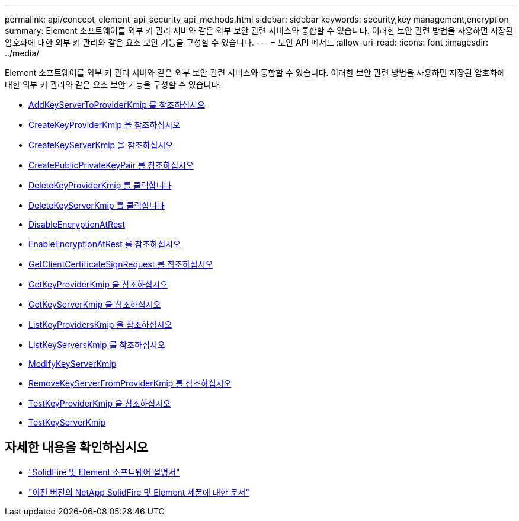 ---
permalink: api/concept_element_api_security_api_methods.html 
sidebar: sidebar 
keywords: security,key management,encryption 
summary: Element 소프트웨어를 외부 키 관리 서버와 같은 외부 보안 관련 서비스와 통합할 수 있습니다. 이러한 보안 관련 방법을 사용하면 저장된 암호화에 대한 외부 키 관리와 같은 요소 보안 기능을 구성할 수 있습니다. 
---
= 보안 API 메서드
:allow-uri-read: 
:icons: font
:imagesdir: ../media/


[role="lead"]
Element 소프트웨어를 외부 키 관리 서버와 같은 외부 보안 관련 서비스와 통합할 수 있습니다. 이러한 보안 관련 방법을 사용하면 저장된 암호화에 대한 외부 키 관리와 같은 요소 보안 기능을 구성할 수 있습니다.

* xref:reference_element_api_addkeyservertoproviderkmip.adoc[AddKeyServerToProviderKmip 를 참조하십시오]
* xref:reference_element_api_createkeyproviderkmip.adoc[CreateKeyProviderKmip 을 참조하십시오]
* xref:reference_element_api_createkeyserverkmip.adoc[CreateKeyServerKmip 을 참조하십시오]
* xref:reference_element_api_createpublicprivatekeypair.adoc[CreatePublicPrivateKeyPair 를 참조하십시오]
* xref:reference_element_api_deletekeyproviderkmip.adoc[DeleteKeyProviderKmip 를 클릭합니다]
* xref:reference_element_api_deletekeyserverkmip.adoc[DeleteKeyServerKmip 를 클릭합니다]
* xref:reference_element_api_disableencryptionatrest.adoc[DisableEncryptionAtRest]
* xref:reference_element_api_enableencryptionatrest.adoc[EnableEncryptionAtRest 를 참조하십시오]
* xref:reference_element_api_getclientcertificatesignrequest.adoc[GetClientCertificateSignRequest 를 참조하십시오]
* xref:reference_element_api_getkeyproviderkmip.adoc[GetKeyProviderKmip 을 참조하십시오]
* xref:reference_element_api_getkeyserverkmip.adoc[GetKeyServerKmip 을 참조하십시오]
* xref:reference_element_api_listkeyproviderskmip.adoc[ListKeyProvidersKmip 을 참조하십시오]
* xref:reference_element_api_listkeyserverskmip.adoc[ListKeyServersKmip 를 참조하십시오]
* xref:reference_element_api_modifykeyserverkmip.adoc[ModifyKeyServerKmip]
* xref:reference_element_api_removekeyserverfromproviderkmip.adoc[RemoveKeyServerFromProviderKmip 를 참조하십시오]
* xref:reference_element_api_testkeyproviderkmip.adoc[TestKeyProviderKmip 을 참조하십시오]
* xref:reference_element_api_testkeyserverkmip.adoc[TestKeyServerKmip]




== 자세한 내용을 확인하십시오

* https://docs.netapp.com/us-en/element-software/index.html["SolidFire 및 Element 소프트웨어 설명서"]
* https://docs.netapp.com/sfe-122/topic/com.netapp.ndc.sfe-vers/GUID-B1944B0E-B335-4E0B-B9F1-E960BF32AE56.html["이전 버전의 NetApp SolidFire 및 Element 제품에 대한 문서"^]

